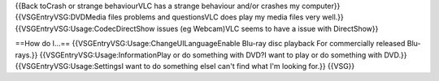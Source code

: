 {{Back toCrash or strange behaviourVLC has a strange behaviour and/or
crashes my computer}} {{VSGEntryVSG:DVDMedia files problems and
questionsVLC does play my media files very well.}}
{{VSGEntryVSG:Usage:CodecDirectShow issues (eg Webcam)VLC seems to have
a issue with DirectShow}}

==How do I...== {{VSGEntryVSG:Usage:ChangeUILanguageEnable Blu-ray disc
playback For commercially released Blu-rays.}}
{{VSGEntryVSG:Usage:InformationPlay or do something with DVD?I want to
play or do something with DVD.}} {{VSGEntryVSG:Usage:SettingsI want to
do something elseI can't find what I'm looking for.}} {{VSG}}
